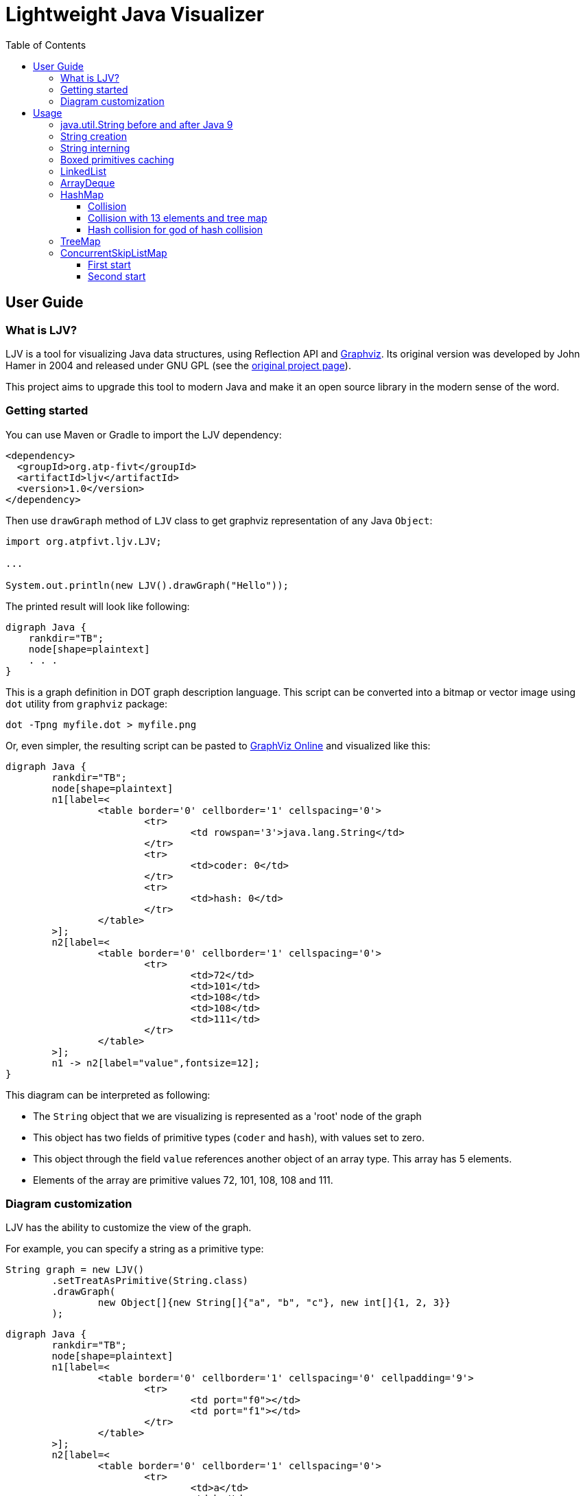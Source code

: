 = Lightweight Java Visualizer
:imagesdir: images
:source-highlighter: highlightjs
:toc: left
:toclevels: 3

== User Guide

=== What is LJV?

LJV is a tool for visualizing Java data structures, using Reflection API and http://graphviz.gitlab.io/[Graphviz]. Its original version was developed by John Hamer in 2004 and released under GNU GPL (see the https://www.cs.auckland.ac.nz/~j-hamer/LJV.html[original project page]).

This project aims to upgrade this tool to modern Java and make it an open source library in the modern sense of the word.

=== Getting started

You can use Maven or Gradle to import the LJV dependency:

[source,xml]
----
<dependency>
  <groupId>org.atp-fivt</groupId>
  <artifactId>ljv</artifactId>
  <version>1.0</version>
</dependency>
----

Then use `drawGraph` method of `LJV` class to get graphviz representation of any Java `Object`:
[source, java]
----
import org.atpfivt.ljv.LJV;

...

System.out.println(new LJV().drawGraph("Hello"));
----

The printed result will look like following:

[source, dot]
----
digraph Java {
    rankdir="TB";
    node[shape=plaintext]
    . . .
}
----

This is a graph definition in DOT graph description language. This script can be converted into a bitmap  or vector image using `dot` utility from `graphviz` package:

[source,bash]
----
dot -Tpng myfile.dot > myfile.png
----

Or, even simpler, the resulting script can be pasted to link:https://dreampuf.github.io/GraphvizOnline/[GraphViz Online] and visualized like this:

[graphviz]
----
digraph Java {
	rankdir="TB";
	node[shape=plaintext]
	n1[label=<
		<table border='0' cellborder='1' cellspacing='0'>
			<tr>
				<td rowspan='3'>java.lang.String</td>
			</tr>
			<tr>
				<td>coder: 0</td>
			</tr>
			<tr>
				<td>hash: 0</td>
			</tr>
		</table>
	>];
	n2[label=<
		<table border='0' cellborder='1' cellspacing='0'>
			<tr>
				<td>72</td>
				<td>101</td>
				<td>108</td>
				<td>108</td>
				<td>111</td>
			</tr>
		</table>
	>];
	n1 -> n2[label="value",fontsize=12];
}
----

This diagram can be interpreted as following:

* The `String` object that we are visualizing is represented as a 'root' node of the graph 
* This object has two fields of primitive types (`coder` and `hash`), with values set to zero.
* This object through the field `value` references another object of an array type. This array has 5 elements.
* Elements of the array are primitive values 72, 101, 108, 108 and 111.

=== Diagram customization

LJV has the ability to customize the view of the graph.

For example, you can specify a string as a primitive type:
[source,java]
----
String graph = new LJV()
        .setTreatAsPrimitive(String.class)
        .drawGraph(
                new Object[]{new String[]{"a", "b", "c"}, new int[]{1, 2, 3}}
        );
----

[graphviz]
----
digraph Java {
	rankdir="TB";
	node[shape=plaintext]
	n1[label=<
		<table border='0' cellborder='1' cellspacing='0' cellpadding='9'>
			<tr>
				<td port="f0"></td>
				<td port="f1"></td>
			</tr>
		</table>
	>];
	n2[label=<
		<table border='0' cellborder='1' cellspacing='0'>
			<tr>
				<td>a</td>
				<td>b</td>
				<td>c</td>
			</tr>
		</table>
	>];
	n1:f0 -> n2[label="0",fontsize=12];
	n3[label=<
		<table border='0' cellborder='1' cellspacing='0'>
			<tr>
				<td>1</td>
				<td>2</td>
				<td>3</td>
			</tr>
		</table>
	>];
	n1:f1 -> n3[label="1",fontsize=12];
}

----

You can also change the drawing direction:
[source, java]
----
ArrayList<Object> a = new ArrayList<>();
        a.add(new Person("Albert", true, 35));
        a.add(new Person("Betty", false, 20));
        a.add(new java.awt.Point(100, -100));

String graph = new LJV()
        .setTreatAsPrimitive(String.class)
        .setDirection(Direction.LR)
        .drawGraph(a);
----

`Direction` is `enum` with 4 values:

** `TB` - by default, draws from top to bottom
** `BT` - draws from bottom to top
** `LR` - draws from left to right
** `RL` - draws from right to left

[graphviz]
----
digraph Java {
	rankdir="LR";
	node[shape=plaintext]
	n1[label=<
		<table border='0' cellborder='1' cellspacing='0'>
			<tr>
				<td rowspan='2'>java.util.ArrayList</td>
			</tr>
			<tr>
				<td>size: 3</td>
			</tr>
		</table>
	>];
	n2[label=<
		<table border='0' cellborder='1' cellspacing='0' cellpadding='9'>
			<tr>
				<td port="f0"></td>
				<td port="f1"></td>
				<td port="f2"></td>
				<td port="f3"></td>
				<td port="f4"></td>
				<td port="f5"></td>
				<td port="f6"></td>
				<td port="f7"></td>
				<td port="f8"></td>
				<td port="f9"></td>
			</tr>
		</table>
	>];
	n3[label=<
		<table border='0' cellborder='1' cellspacing='0'>
			<tr>
				<td rowspan='4'>Person</td>
			</tr>
			<tr>
				<td>name: Albert</td>
			</tr>
			<tr>
				<td>gender: MALE</td>
			</tr>
			<tr>
				<td>age: 35</td>
			</tr>
		</table>
	>];
	n2:f0 -> n3[label="0",fontsize=12];
	n4[label=<
		<table border='0' cellborder='1' cellspacing='0'>
			<tr>
				<td rowspan='4'>Person</td>
			</tr>
			<tr>
				<td>name: Betty</td>
			</tr>
			<tr>
				<td>gender: FEMALE</td>
			</tr>
			<tr>
				<td>age: 20</td>
			</tr>
		</table>
	>];
	n2:f1 -> n4[label="1",fontsize=12];
	n5[label=<
		<table border='0' cellborder='1' cellspacing='0'>
			<tr>
				<td rowspan='3'>java.awt.Point</td>
			</tr>
			<tr>
				<td>x: 100</td>
			</tr>
			<tr>
				<td>y: -100</td>
			</tr>
		</table>
	>];
	n2:f2 -> n5[label="2",fontsize=12];
	n1 -> n2[label="elementData",fontsize=12];
}

----

It is also possible to paint the components of the graph in certain colors
[source, java]
----
Node n1 = new Node("A");
n1.level = 1;
AnotherNode n2 = new AnotherNode("B");
n2.level = 2;
AnotherNode n3 = new AnotherNode("C");
n3.level = 2;

n1.left = n2;
n1.right = n3;
n1.right.left = n1;
n1.right.right = n1;

String graph = new LJV()
    .addFieldAttribute("left", "color=red,fontcolor=red")
    .addFieldAttribute("right", "color=blue,fontcolor=blue")
    .addClassAttribute(Node.class, "color=pink,style=filled")
    .addIgnoreField("level")
    .addIgnoreField("ok")
    .setTreatAsPrimitive(String.class)
    .setShowFieldNamesInLabels(false)
    .drawGraph(n1);
----

[graphviz]
----
digraph Java {
	rankdir="TB";
	node[shape=plaintext]
	n1[label=<
		<table border='0' cellborder='1' cellspacing='0'>
			<tr>
				<td rowspan='2'>Node</td>
			</tr>
			<tr>
				<td>A</td>
			</tr>
		</table>
	>,color=pink,style=filled];
	n2[label=<
		<table border='0' cellborder='1' cellspacing='0'>
			<tr>
				<td rowspan='4'>AnotherNode</td>
			</tr>
			<tr>
				<td>B</td>
			</tr>
			<tr>
				<td>null</td>
			</tr>
			<tr>
				<td>null</td>
			</tr>
		</table>
	>];
	n1 -> n2[label="left",fontsize=12,color=red,fontcolor=red];
	n3[label=<
		<table border='0' cellborder='1' cellspacing='0'>
			<tr>
				<td rowspan='2'>AnotherNode</td>
			</tr>
			<tr>
				<td>C</td>
			</tr>
		</table>
	>];
	n3 -> n1[label="left",fontsize=12,color=red,fontcolor=red];
	n3 -> n1[label="right",fontsize=12,color=blue,fontcolor=blue];
	n1 -> n3[label="right",fontsize=12,color=blue,fontcolor=blue];
}

----

== Usage 

=== java.util.String before and after Java 9

The most widely used type of data in Java is, of course, `String`.
Starting from Java 9, the internal representation of `String` has changed: `char[]` was replaced by `byte[]`, and `coder` flag was introduced in order to switch between 8-bit and 16-bit character representation. This allowed  significant memory optimization for strings that contain only LATIN-1 charset characters: 


[cols="33a,33a,33a"]
|===
|

[source,java]
----
/*Java 8-: one 16-bit char per character*/
new LJV().drawGraph("Hello Привет");
----

[graphviz]
--
digraph Java {
    rankdir="TB";
    node[shape=plaintext]
    n1[label=<
        <table border='0' cellborder='1' cellspacing='0'>
            <tr>
                <td colspan='1'>java.lang.String</td>
            </tr>
            <tr>
                <td>hash: 0</td>
            </tr>
        </table>
    >];
    n2[label=<
        <table border='0' cellborder='1' cellspacing='0'>
            <tr>
                <td>H</td>
                <td>e</td>
                <td>l</td>
                <td>l</td>
                <td>o</td>
                <td> </td>
                <td>П</td>
                <td>р</td>
                <td>и</td>
                <td>в</td>
                <td>е</td>
                <td>т</td>
            </tr>
        </table>
    >];
    n1 -> n2[label="value",fontsize=12];
}
--
|

[source,java]
----
/*Java 9+: coder set to 0 and one byte per LATIN-1 character*/
new LJV().drawGraph("Hello");
----

[graphviz]
----
digraph Java {
	rankdir="TB";
	node[shape=plaintext]
	n1[label=<
		<table border='0' cellborder='1' cellspacing='0'>
			<tr>
				<td rowspan='3'>java.lang.String</td>
			</tr>
			<tr>
				<td>coder: 0</td>
			</tr>
			<tr>
				<td>hash: 0</td>
			</tr>
		</table>
	>];
	n2[label=<
		<table border='0' cellborder='1' cellspacing='0'>
			<tr>
				<td>72</td>
				<td>101</td>
				<td>108</td>
				<td>108</td>
				<td>111</td>
			</tr>
		</table>
	>];
	n1 -> n2[label="value",fontsize=12];
}
----




|

[source,java]
----
/*Java 9+: coder set to 1 
and 2 bytes per character 
if there are symbols outside 
LATIN-1 set*/
new LJV().drawGraph("Привет");
----

[graphviz]
--
digraph Java {
	rankdir="TB";
	node[shape=plaintext]
	n1[label=<
		<table border='0' cellborder='1' cellspacing='0'>
			<tr>
				<td colspan='2'>java.lang.String</td>
			</tr>
			<tr>
				<td>coder: 1</td>
				<td>hash: 0</td>
			</tr>
		</table>
	>];
	n2[label=<
		<table border='0' cellborder='1' cellspacing='0'>
			<tr>
				<td>31</td>
				<td>4</td>
				<td>64</td>
				<td>4</td>
				<td>56</td>
				<td>4</td>
				<td>50</td>
				<td>4</td>
				<td>53</td>
				<td>4</td>
				<td>66</td>
				<td>4</td>
			</tr>
		</table>
	>];
	n1 -> n2[label="value",fontsize=12];
}
--

|===

=== String creation

One rarely (or should I say 'never'?) needs to create `String` using `new` operator, however it's worth noticing that `String(String original)` constructor reuses the internal byte array of its argument. Concatenation (even with an empty string!) always produce a full new copy:

[source,java]
--
String x = "Hello";
new LJV().drawGraph(new String[]{
    x, new String(x),
    new String(x.toCharArray()),
    x + ""}));
--

[graphviz]
--
digraph Java {
	rankdir="TB";
	node[shape=plaintext]
	n1[label=<
		<table border='0' cellborder='1' cellspacing='0' cellpadding='9'>
			<tr>
				<td port="f0"></td>
				<td port="f1"></td>
				<td port="f2"></td>
				<td port="f3"></td>
			</tr>
		</table>
	>];
	n2[label=<
		<table border='0' cellborder='1' cellspacing='0'>
			<tr>
				<td rowspan='3'>java.lang.String</td>
			</tr>
			<tr>
				<td>coder: 0</td>
			</tr>
			<tr>
				<td>hash: 0</td>
			</tr>
		</table>
	>];
	n3[label=<
		<table border='0' cellborder='1' cellspacing='0'>
			<tr>
				<td>72</td>
				<td>101</td>
				<td>108</td>
				<td>108</td>
				<td>111</td>
			</tr>
		</table>
	>];
	n2 -> n3[label="value",fontsize=12];
	n1:f0 -> n2[label="0",fontsize=12];
	n4[label=<
		<table border='0' cellborder='1' cellspacing='0'>
			<tr>
				<td rowspan='3'>java.lang.String</td>
			</tr>
			<tr>
				<td>coder: 0</td>
			</tr>
			<tr>
				<td>hash: 0</td>
			</tr>
		</table>
	>];
	n4 -> n3[label="value",fontsize=12];
	n1:f1 -> n4[label="1",fontsize=12];
	n5[label=<
		<table border='0' cellborder='1' cellspacing='0'>
			<tr>
				<td rowspan='3'>java.lang.String</td>
			</tr>
			<tr>
				<td>coder: 0</td>
			</tr>
			<tr>
				<td>hash: 0</td>
			</tr>
		</table>
	>];
	n6[label=<
		<table border='0' cellborder='1' cellspacing='0'>
			<tr>
				<td>72</td>
				<td>101</td>
				<td>108</td>
				<td>108</td>
				<td>111</td>
			</tr>
		</table>
	>];
	n5 -> n6[label="value",fontsize=12];
	n1:f2 -> n5[label="2",fontsize=12];
	n7[label=<
		<table border='0' cellborder='1' cellspacing='0'>
			<tr>
				<td rowspan='3'>java.lang.String</td>
			</tr>
			<tr>
				<td>coder: 0</td>
			</tr>
			<tr>
				<td>hash: 0</td>
			</tr>
		</table>
	>];
	n8[label=<
		<table border='0' cellborder='1' cellspacing='0'>
			<tr>
				<td>72</td>
				<td>101</td>
				<td>108</td>
				<td>108</td>
				<td>111</td>
			</tr>
		</table>
	>];
	n7 -> n8[label="value",fontsize=12];
	n1:f3 -> n7[label="3",fontsize=12];
}

--

=== String interning

Calling `intern()` deduplicates all the `String` objects and reduce them to a single value kept in the `String` pool (compare with the previous example): 

[source,java]
----
String x = "Hello";
new LJV().drawGraph(new String[]{
  x, new String(x).intern(),
  new String(x.toCharArray()).intern(),
  (x + "").intern()}));
----

[graphviz]
----
digraph Java {
	rankdir="TB";
	node[shape=plaintext]
	n1[label=<
		<table border='0' cellborder='1' cellspacing='0' cellpadding='9'>
			<tr>
				<td port="f0"></td>
				<td port="f1"></td>
				<td port="f2"></td>
				<td port="f3"></td>
			</tr>
		</table>
	>];
	n2[label=<
		<table border='0' cellborder='1' cellspacing='0'>
			<tr>
				<td rowspan='3'>java.lang.String</td>
			</tr>
			<tr>
				<td>coder: 0</td>
			</tr>
			<tr>
				<td>hash: 0</td>
			</tr>
		</table>
	>];
	n3[label=<
		<table border='0' cellborder='1' cellspacing='0'>
			<tr>
				<td>72</td>
				<td>101</td>
				<td>108</td>
				<td>108</td>
				<td>111</td>
			</tr>
		</table>
	>];
	n2 -> n3[label="value",fontsize=12];
	n1:f0 -> n2[label="0",fontsize=12];
	n1:f1 -> n2[label="1",fontsize=12];
	n1:f2 -> n2[label="2",fontsize=12];
	n1:f3 -> n2[label="3",fontsize=12];
}
----

=== Boxed primitives caching

Usually we create boxed primitives via autoboxing. In rare cases when we do need to create e. g. `Integer` object explicitly, the correct way to do this is with `Integer.valueOf` method. This method deduplicates values in the range from -128 to 127 or `-XX:AutoBoxCacheMax` value.

Values outside this range will not be deduplicated even when autoboxing is used.

`Integer` created with constructor will never be deduplicated, and this constructor is deprecated since Java 9.

[source,java]
----
new LJV().drawGraph(new Integer[]{
    42, Integer.valueOf(42),
    new Integer(42),
    -4242, -4242
}));
----

[graphviz]
----
digraph Java {
	rankdir="TB";
	node[shape=plaintext]
	n1[label=<
		<table border='0' cellborder='1' cellspacing='0' cellpadding='9'>
			<tr>
				<td port="f0"></td>
				<td port="f1"></td>
				<td port="f2"></td>
				<td port="f3"></td>
				<td port="f4"></td>
			</tr>
		</table>
	>];
	n2[label=<
		<table border='0' cellborder='1' cellspacing='0'>
			<tr>
				<td rowspan='2'>java.lang.Integer</td>
			</tr>
			<tr>
				<td>value: 42</td>
			</tr>
		</table>
	>];
	n1:f0 -> n2[label="0",fontsize=12];
	n1:f1 -> n2[label="1",fontsize=12];
	n3[label=<
		<table border='0' cellborder='1' cellspacing='0'>
			<tr>
				<td rowspan='2'>java.lang.Integer</td>
			</tr>
			<tr>
				<td>value: 42</td>
			</tr>
		</table>
	>];
	n1:f2 -> n3[label="2",fontsize=12];
	n4[label=<
		<table border='0' cellborder='1' cellspacing='0'>
			<tr>
				<td rowspan='2'>java.lang.Integer</td>
			</tr>
			<tr>
				<td>value: -4242</td>
			</tr>
		</table>
	>];
	n1:f3 -> n4[label="3",fontsize=12];
	n5[label=<
		<table border='0' cellborder='1' cellspacing='0'>
			<tr>
				<td rowspan='2'>java.lang.Integer</td>
			</tr>
			<tr>
				<td>value: -4242</td>
			</tr>
		</table>
	>];
	n1:f4 -> n5[label="4",fontsize=12];
}
----

=== LinkedList

Linked list is a data structure with theoretical O(1) efficiency for adding/removing its random node that can acts both as `List` and `Deque`. In Java practice, however, `LinkedList` is superceded by `ArrayList` and `ArrayDeque` in all the cases, and it's https://twitter.com/joshbloch/status/583813919019573248[questionable] whether this class is needed in standard library at all.

[source, java]
----
List<Integer> list = new LinkedList<>(); 
list.add(1); list.add(42); list.add(21);

new LJV()
  .setTreatAsPrimitive(Integer.class)
  .setDirection(Direction.LR)
  .drawGraph(list));
----

[graphviz]
----
digraph Java {
	rankdir="LR";
	node[shape=plaintext]
	n1[label=<
		<table border='0' cellborder='1' cellspacing='0'>
			<tr>
				<td rowspan='2'>java.util.LinkedList</td>
			</tr>
			<tr>
				<td>size: 3</td>
			</tr>
		</table>
	>];
	n2[label=<
		<table border='0' cellborder='1' cellspacing='0'>
			<tr>
				<td rowspan='3'>java.util.LinkedList$Node</td>
			</tr>
			<tr>
				<td>item: 1</td>
			</tr>
			<tr>
				<td>prev: null</td>
			</tr>
		</table>
	>];
	n3[label=<
		<table border='0' cellborder='1' cellspacing='0'>
			<tr>
				<td rowspan='2'>java.util.LinkedList$Node</td>
			</tr>
			<tr>
				<td>item: 42</td>
			</tr>
		</table>
	>];
	n4[label=<
		<table border='0' cellborder='1' cellspacing='0'>
			<tr>
				<td rowspan='3'>java.util.LinkedList$Node</td>
			</tr>
			<tr>
				<td>item: 21</td>
			</tr>
			<tr>
				<td>next: null</td>
			</tr>
		</table>
	>];
	n4 -> n3[label="prev",fontsize=12];
	n3 -> n4[label="next",fontsize=12];
	n3 -> n2[label="prev",fontsize=12];
	n2 -> n3[label="next",fontsize=12];
	n1 -> n2[label="first",fontsize=12];
	n1 -> n4[label="last",fontsize=12];
}
----


=== ArrayDeque

This structure uses 'looped' buffer in order to implement queue  capabilities. If maximum number of elements in the queue does not grow over time, this data structure works very fast and memory efficient, with constant time for every operation.

[source,java]
----
ArrayDeque<Integer> arrayDeque = new ArrayDeque<>();

String graph = new LJV().drawGraph(arrayDeque);
----

[graphviz]
----
digraph Java {
	rankdir="TB";
	node[shape=plaintext]
	n1[label=<
		<table border='0' cellborder='1' cellspacing='0'>
			<tr>
				<td rowspan='3'>java.util.ArrayDeque</td>
			</tr>
			<tr>
				<td>head: 0</td>
			</tr>
			<tr>
				<td>tail: 2</td>
			</tr>
		</table>
	>];
	n2[label=<
		<table border='0' cellborder='1' cellspacing='0'>
			<tr>
				<td>null</td>
				<td>null</td>
				<td>null</td>
				<td>null</td>
				<td>null</td>
				<td>null</td>
				<td>null</td>
				<td>null</td>
				<td>null</td>
				<td>null</td>
				<td>null</td>
				<td>null</td>
				<td>null</td>
				<td>null</td>
				<td>null</td>
				<td>null</td>
			</tr>
		</table>
	>];
	n1 -> n2[label="elements",fontsize=12];
}

----

[source,java]
----
ArrayDeque<Integer> arrayDeque = new ArrayDeque<>();
arrayDeque.addLast(1);
arrayDeque.addLast(2);

String graph = new LJV()
        .setTreatAsPrimitive(Integer.class)
        .drawGraph(arrayDeque);
----

[graphviz]
----
digraph Java {
	rankdir="TB";
	node[shape=plaintext]
	n1[label=<
		<table border='0' cellborder='1' cellspacing='0'>
			<tr>
				<td rowspan='3'>java.util.ArrayDeque</td>
			</tr>
			<tr>
				<td>head: 0</td>
			</tr>
			<tr>
				<td>tail: 2</td>
			</tr>
		</table>
	>];
	n2[label=<
		<table border='0' cellborder='1' cellspacing='0'>
			<tr>
				<td>1</td>
				<td>2</td>
				<td>null</td>
				<td>null</td>
				<td>null</td>
				<td>null</td>
				<td>null</td>
				<td>null</td>
				<td>null</td>
				<td>null</td>
				<td>null</td>
				<td>null</td>
				<td>null</td>
				<td>null</td>
				<td>null</td>
				<td>null</td>
			</tr>
		</table>
	>];
	n1 -> n2[label="elements",fontsize=12];
}

----

[source,java]
----
ArrayDeque<Integer> arrayDeque = new ArrayDeque<>();
for (int i = 0; i < 20; i++) {
    arrayDeque.addLast(i);
}

String graph = new LJV()
        .setTreatAsPrimitive(Integer.class)
        .drawGraph(arrayDeque);
----

[graphviz]
----
digraph Java {
	rankdir="TB";
	node[shape=plaintext]
	n1[label=<
		<table border='0' cellborder='1' cellspacing='0'>
			<tr>
				<td rowspan='3'>java.util.ArrayDeque</td>
			</tr>
			<tr>
				<td>head: 18</td>
			</tr>
			<tr>
				<td>tail: 4</td>
			</tr>
		</table>
	>];
	n2[label=<
		<table border='0' cellborder='1' cellspacing='0'>
			<tr>
				<td>16</td>
				<td>17</td>
				<td>18</td>
				<td>19</td>
				<td>null</td>
				<td>null</td>
				<td>null</td>
				<td>null</td>
				<td>null</td>
				<td>null</td>
				<td>null</td>
				<td>null</td>
				<td>null</td>
				<td>null</td>
				<td>null</td>
				<td>null</td>
				<td>null</td>
				<td>null</td>
				<td>0</td>
				<td>1</td>
				<td>2</td>
				<td>3</td>
				<td>4</td>
				<td>5</td>
				<td>6</td>
				<td>7</td>
				<td>8</td>
				<td>9</td>
				<td>10</td>
				<td>11</td>
				<td>12</td>
				<td>13</td>
				<td>14</td>
				<td>15</td>
			</tr>
		</table>
	>];
	n1 -> n2[label="elements",fontsize=12];
}

----

[source,java]
----
ArrayDeque<Integer> arrayDeque = new ArrayDeque<>();
for (int i = 0; i < 20; i++) {
    arrayDeque.addLast(i);
}
for (int i = 0; i < 18; i++) {
    arrayDeque.removeFirst();
}

String graph = new LJV()
        .setTreatAsPrimitive(Integer.class)
        .drawGraph(arrayDeque);
----

[graphviz]
----
digraph Java {
	rankdir="TB";
	node[shape=plaintext]
	n1[label=<
		<table border='0' cellborder='1' cellspacing='0'>
			<tr>
				<td rowspan='3'>java.util.ArrayDeque</td>
			</tr>
			<tr>
				<td>head: 2</td>
			</tr>
			<tr>
				<td>tail: 4</td>
			</tr>
		</table>
	>];
	n2[label=<
		<table border='0' cellborder='1' cellspacing='0'>
			<tr>
				<td>null</td>
				<td>null</td>
				<td>18</td>
				<td>19</td>
				<td>null</td>
				<td>null</td>
				<td>null</td>
				<td>null</td>
				<td>null</td>
				<td>null</td>
				<td>null</td>
				<td>null</td>
				<td>null</td>
				<td>null</td>
				<td>null</td>
				<td>null</td>
				<td>null</td>
				<td>null</td>
				<td>null</td>
				<td>null</td>
				<td>null</td>
				<td>null</td>
				<td>null</td>
				<td>null</td>
				<td>null</td>
				<td>null</td>
				<td>null</td>
				<td>null</td>
				<td>null</td>
				<td>null</td>
				<td>null</td>
				<td>null</td>
				<td>null</td>
				<td>null</td>
			</tr>
		</table>
	>];
	n1 -> n2[label="elements",fontsize=12];
}

----


=== HashMap

`HashMap` is a widely used data structure in Java. There are a number of ways to implement hash collisions resolution in a hash map, developers of Java platform chose using linked lists:

[source,java]
----
HashMap<String, Integer> map = new HashMap<>();
map.put("one", 1);
map.put("two", 2);
map.put("three", 3);
map.put("four", 4);

String graph = new LJV()
        .setTreatAsPrimitive(Integer.class)
        .setTreatAsPrimitive(String.class)
        .drawGraph(map);
----

[graphviz]
----
digraph Java {
	rankdir="TB";
	node[shape=plaintext]
	n1[label=<
		<table border='0' cellborder='1' cellspacing='0'>
			<tr>
				<td rowspan='6'>java.util.HashMap</td>
			</tr>
			<tr>
				<td>entrySet: null</td>
			</tr>
			<tr>
				<td>size: 4</td>
			</tr>
			<tr>
				<td>modCount: 4</td>
			</tr>
			<tr>
				<td>threshold: 12</td>
			</tr>
			<tr>
				<td>loadFactor: 0.75</td>
			</tr>
		</table>
	>];
	n2[label=<
		<table border='0' cellborder='1' cellspacing='0' cellpadding='9'>
			<tr>
				<td port="f0"></td>
				<td port="f1"></td>
				<td port="f2"></td>
				<td port="f3"></td>
				<td port="f4"></td>
				<td port="f5"></td>
				<td port="f6"></td>
				<td port="f7"></td>
				<td port="f8"></td>
				<td port="f9"></td>
				<td port="f10"></td>
				<td port="f11"></td>
				<td port="f12"></td>
				<td port="f13"></td>
				<td port="f14"></td>
				<td port="f15"></td>
			</tr>
		</table>
	>];
	n3[label=<
		<table border='0' cellborder='1' cellspacing='0'>
			<tr>
				<td rowspan='5'>java.util.HashMap$Node</td>
			</tr>
			<tr>
				<td>hash: 3149078</td>
			</tr>
			<tr>
				<td>key: four</td>
			</tr>
			<tr>
				<td>value: 4</td>
			</tr>
			<tr>
				<td>next: null</td>
			</tr>
		</table>
	>];
	n2:f6 -> n3[label="6",fontsize=12];
	n4[label=<
		<table border='0' cellborder='1' cellspacing='0'>
			<tr>
				<td rowspan='5'>java.util.HashMap$Node</td>
			</tr>
			<tr>
				<td>hash: 110183</td>
			</tr>
			<tr>
				<td>key: one</td>
			</tr>
			<tr>
				<td>value: 1</td>
			</tr>
			<tr>
				<td>next: null</td>
			</tr>
		</table>
	>];
	n2:f7 -> n4[label="7",fontsize=12];
	n5[label=<
		<table border='0' cellborder='1' cellspacing='0'>
			<tr>
				<td rowspan='4'>java.util.HashMap$Node</td>
			</tr>
			<tr>
				<td>hash: 115277</td>
			</tr>
			<tr>
				<td>key: two</td>
			</tr>
			<tr>
				<td>value: 2</td>
			</tr>
		</table>
	>];
	n6[label=<
		<table border='0' cellborder='1' cellspacing='0'>
			<tr>
				<td rowspan='5'>java.util.HashMap$Node</td>
			</tr>
			<tr>
				<td>hash: 110338829</td>
			</tr>
			<tr>
				<td>key: three</td>
			</tr>
			<tr>
				<td>value: 3</td>
			</tr>
			<tr>
				<td>next: null</td>
			</tr>
		</table>
	>];
	n5 -> n6[label="next",fontsize=12];
	n2:f13 -> n5[label="13",fontsize=12];
	n1 -> n2[label="table",fontsize=12];
}
----

==== Collision

While the number of collisions on a  `HashMap` bucket is small, the linked list is growing:

[source,java]
----
List<String> collisionString = new HashCodeCollision().genCollisionString(3);
HashMap<String, Integer> map = new HashMap<>();

for (int i = 0; i < collisionString.size(); i++) {
    map.put(collisionString.get(i), i);
}

String graph = new LJV()
        .setTreatAsPrimitive(Integer.class)
        .setTreatAsPrimitive(String.class)
        .drawGraph(map);
----

[graphviz]
----
digraph Java {
	rankdir="TB";
	node[shape=plaintext]
	n1[label=<
		<table border='0' cellborder='1' cellspacing='0'>
			<tr>
				<td rowspan='6'>java.util.HashMap</td>
			</tr>
			<tr>
				<td>entrySet: null</td>
			</tr>
			<tr>
				<td>size: 3</td>
			</tr>
			<tr>
				<td>modCount: 3</td>
			</tr>
			<tr>
				<td>threshold: 12</td>
			</tr>
			<tr>
				<td>loadFactor: 0.75</td>
			</tr>
		</table>
	>];
	n2[label=<
		<table border='0' cellborder='1' cellspacing='0' cellpadding='9'>
			<tr>
				<td port="f0"></td>
				<td port="f1"></td>
				<td port="f2"></td>
				<td port="f3"></td>
				<td port="f4"></td>
				<td port="f5"></td>
				<td port="f6"></td>
				<td port="f7"></td>
				<td port="f8"></td>
				<td port="f9"></td>
				<td port="f10"></td>
				<td port="f11"></td>
				<td port="f12"></td>
				<td port="f13"></td>
				<td port="f14"></td>
				<td port="f15"></td>
			</tr>
		</table>
	>];
	n3[label=<
		<table border='0' cellborder='1' cellspacing='0'>
			<tr>
				<td rowspan='4'>java.util.HashMap$Node</td>
			</tr>
			<tr>
				<td>hash: 96320</td>
			</tr>
			<tr>
				<td>key: aaa</td>
			</tr>
			<tr>
				<td>value: 0</td>
			</tr>
		</table>
	>];
	n4[label=<
		<table border='0' cellborder='1' cellspacing='0'>
			<tr>
				<td rowspan='4'>java.util.HashMap$Node</td>
			</tr>
			<tr>
				<td>hash: 96320</td>
			</tr>
			<tr>
				<td>key: abB</td>
			</tr>
			<tr>
				<td>value: 1</td>
			</tr>
		</table>
	>];
	n5[label=<
		<table border='0' cellborder='1' cellspacing='0'>
			<tr>
				<td rowspan='5'>java.util.HashMap$Node</td>
			</tr>
			<tr>
				<td>hash: 96320</td>
			</tr>
			<tr>
				<td>key: bBa</td>
			</tr>
			<tr>
				<td>value: 2</td>
			</tr>
			<tr>
				<td>next: null</td>
			</tr>
		</table>
	>];
	n4 -> n5[label="next",fontsize=12];
	n3 -> n4[label="next",fontsize=12];
	n2:f0 -> n3[label="0",fontsize=12];
	n1 -> n2[label="table",fontsize=12];
}

----

==== Collision with 13 elements and tree map

However, if a single bucket becomes overloaded with collisions, and keys implement `Comparable` interface, the linked list turns to a tree.

This reduces the search time in a bucket from O(N) to O(log(N)) and mitigates a certain kind of DDoS attacks: 

[source, java]
----
List<String> collisionString = new HashCodeCollision().genCollisionString(6);
HashMap<String, Integer> map = new HashMap<>();

for (int i = 0; i < collisionString.size(); i++) {
    map.put(collisionString.get(i), i);
}

String graph = new LJV()
        .setTreatAsPrimitive(String.class)
        .setTreatAsPrimitive(Integer.class)
        .drawGraph(map);
----

[graphviz]
----
digraph Java {
	rankdir="TB";
	node[shape=plaintext]
	n1[label=<
		<table border='0' cellborder='1' cellspacing='0'>
			<tr>
				<td rowspan='6'>java.util.HashMap</td>
			</tr>
			<tr>
				<td>entrySet: null</td>
			</tr>
			<tr>
				<td>size: 13</td>
			</tr>
			<tr>
				<td>modCount: 13</td>
			</tr>
			<tr>
				<td>threshold: 48</td>
			</tr>
			<tr>
				<td>loadFactor: 0.75</td>
			</tr>
		</table>
	>];
	n2[label=<
		<table border='0' cellborder='1' cellspacing='0' cellpadding='9'>
			<tr>
				<td port="f0"></td>
				<td port="f1"></td>
				<td port="f2"></td>
				<td port="f3"></td>
				<td port="f4"></td>
				<td port="f5"></td>
				<td port="f6"></td>
				<td port="f7"></td>
				<td port="f8"></td>
				<td port="f9"></td>
				<td port="f10"></td>
				<td port="f11"></td>
				<td port="f12"></td>
				<td port="f13"></td>
				<td port="f14"></td>
				<td port="f15"></td>
				<td port="f16"></td>
				<td port="f17"></td>
				<td port="f18"></td>
				<td port="f19"></td>
				<td port="f20"></td>
				<td port="f21"></td>
				<td port="f22"></td>
				<td port="f23"></td>
				<td port="f24"></td>
				<td port="f25"></td>
				<td port="f26"></td>
				<td port="f27"></td>
				<td port="f28"></td>
				<td port="f29"></td>
				<td port="f30"></td>
				<td port="f31"></td>
				<td port="f32"></td>
				<td port="f33"></td>
				<td port="f34"></td>
				<td port="f35"></td>
				<td port="f36"></td>
				<td port="f37"></td>
				<td port="f38"></td>
				<td port="f39"></td>
				<td port="f40"></td>
				<td port="f41"></td>
				<td port="f42"></td>
				<td port="f43"></td>
				<td port="f44"></td>
				<td port="f45"></td>
				<td port="f46"></td>
				<td port="f47"></td>
				<td port="f48"></td>
				<td port="f49"></td>
				<td port="f50"></td>
				<td port="f51"></td>
				<td port="f52"></td>
				<td port="f53"></td>
				<td port="f54"></td>
				<td port="f55"></td>
				<td port="f56"></td>
				<td port="f57"></td>
				<td port="f58"></td>
				<td port="f59"></td>
				<td port="f60"></td>
				<td port="f61"></td>
				<td port="f62"></td>
				<td port="f63"></td>
			</tr>
		</table>
	>];
	n3[label=<
		<table border='0' cellborder='1' cellspacing='0'>
			<tr>
				<td rowspan='4'>java.util.HashMap$TreeNode</td>
			</tr>
			<tr>
				<td>parent: null</td>
			</tr>
			<tr>
				<td>prev: null</td>
			</tr>
			<tr>
				<td>red: false</td>
			</tr>
		</table>
	>];
	n4[label=<
		<table border='0' cellborder='1' cellspacing='0'>
			<tr>
				<td rowspan='2'>java.util.HashMap$TreeNode</td>
			</tr>
			<tr>
				<td>red: false</td>
			</tr>
		</table>
	>];
	n4 -> n3[label="parent",fontsize=12];
	n5[label=<
		<table border='0' cellborder='1' cellspacing='0'>
			<tr>
				<td rowspan='4'>java.util.HashMap$TreeNode</td>
			</tr>
			<tr>
				<td>left: null</td>
			</tr>
			<tr>
				<td>right: null</td>
			</tr>
			<tr>
				<td>red: false</td>
			</tr>
		</table>
	>];
	n5 -> n4[label="parent",fontsize=12];
	n5 -> n3[label="prev",fontsize=12];
	n4 -> n5[label="left",fontsize=12];
	n6[label=<
		<table border='0' cellborder='1' cellspacing='0'>
			<tr>
				<td rowspan='4'>java.util.HashMap$TreeNode</td>
			</tr>
			<tr>
				<td>left: null</td>
			</tr>
			<tr>
				<td>right: null</td>
			</tr>
			<tr>
				<td>red: false</td>
			</tr>
		</table>
	>];
	n6 -> n4[label="parent",fontsize=12];
	n6 -> n4[label="prev",fontsize=12];
	n4 -> n6[label="right",fontsize=12];
	n4 -> n5[label="prev",fontsize=12];
	n3 -> n4[label="left",fontsize=12];
	n7[label=<
		<table border='0' cellborder='1' cellspacing='0'>
			<tr>
				<td rowspan='2'>java.util.HashMap$TreeNode</td>
			</tr>
			<tr>
				<td>red: false</td>
			</tr>
		</table>
	>];
	n7 -> n3[label="parent",fontsize=12];
	n8[label=<
		<table border='0' cellborder='1' cellspacing='0'>
			<tr>
				<td rowspan='2'>java.util.HashMap$TreeNode</td>
			</tr>
			<tr>
				<td>red: true</td>
			</tr>
		</table>
	>];
	n8 -> n7[label="parent",fontsize=12];
	n9[label=<
		<table border='0' cellborder='1' cellspacing='0'>
			<tr>
				<td rowspan='4'>java.util.HashMap$TreeNode</td>
			</tr>
			<tr>
				<td>left: null</td>
			</tr>
			<tr>
				<td>right: null</td>
			</tr>
			<tr>
				<td>red: false</td>
			</tr>
		</table>
	>];
	n9 -> n8[label="parent",fontsize=12];
	n9 -> n6[label="prev",fontsize=12];
	n8 -> n9[label="left",fontsize=12];
	n10[label=<
		<table border='0' cellborder='1' cellspacing='0'>
			<tr>
				<td rowspan='4'>java.util.HashMap$TreeNode</td>
			</tr>
			<tr>
				<td>left: null</td>
			</tr>
			<tr>
				<td>right: null</td>
			</tr>
			<tr>
				<td>red: false</td>
			</tr>
		</table>
	>];
	n10 -> n8[label="parent",fontsize=12];
	n10 -> n8[label="prev",fontsize=12];
	n8 -> n10[label="right",fontsize=12];
	n8 -> n9[label="prev",fontsize=12];
	n7 -> n8[label="left",fontsize=12];
	n11[label=<
		<table border='0' cellborder='1' cellspacing='0'>
			<tr>
				<td rowspan='2'>java.util.HashMap$TreeNode</td>
			</tr>
			<tr>
				<td>red: true</td>
			</tr>
		</table>
	>];
	n11 -> n7[label="parent",fontsize=12];
	n12[label=<
		<table border='0' cellborder='1' cellspacing='0'>
			<tr>
				<td rowspan='4'>java.util.HashMap$TreeNode</td>
			</tr>
			<tr>
				<td>left: null</td>
			</tr>
			<tr>
				<td>right: null</td>
			</tr>
			<tr>
				<td>red: false</td>
			</tr>
		</table>
	>];
	n12 -> n11[label="parent",fontsize=12];
	n12 -> n7[label="prev",fontsize=12];
	n11 -> n12[label="left",fontsize=12];
	n13[label=<
		<table border='0' cellborder='1' cellspacing='0'>
			<tr>
				<td rowspan='2'>java.util.HashMap$TreeNode</td>
			</tr>
			<tr>
				<td>red: false</td>
			</tr>
		</table>
	>];
	n13 -> n11[label="parent",fontsize=12];
	n14[label=<
		<table border='0' cellborder='1' cellspacing='0'>
			<tr>
				<td rowspan='4'>java.util.HashMap$TreeNode</td>
			</tr>
			<tr>
				<td>left: null</td>
			</tr>
			<tr>
				<td>right: null</td>
			</tr>
			<tr>
				<td>red: true</td>
			</tr>
		</table>
	>];
	n14 -> n13[label="parent",fontsize=12];
	n14 -> n11[label="prev",fontsize=12];
	n13 -> n14[label="left",fontsize=12];
	n15[label=<
		<table border='0' cellborder='1' cellspacing='0'>
			<tr>
				<td rowspan='4'>java.util.HashMap$TreeNode</td>
			</tr>
			<tr>
				<td>left: null</td>
			</tr>
			<tr>
				<td>right: null</td>
			</tr>
			<tr>
				<td>red: true</td>
			</tr>
		</table>
	>];
	n15 -> n13[label="parent",fontsize=12];
	n15 -> n13[label="prev",fontsize=12];
	n13 -> n15[label="right",fontsize=12];
	n13 -> n14[label="prev",fontsize=12];
	n11 -> n13[label="right",fontsize=12];
	n11 -> n12[label="prev",fontsize=12];
	n7 -> n11[label="right",fontsize=12];
	n7 -> n10[label="prev",fontsize=12];
	n3 -> n7[label="right",fontsize=12];
	n2:f27 -> n3[label="27",fontsize=12];
	n1 -> n2[label="table",fontsize=12];
}

----

==== Hash collision for god of hash collision

[source, java]
----
List<String> collisionString = new HashCodeCollision().genCollisionString(8);
HashMap<String, Integer> map = new HashMap<>();

for (int i = 0; i < collisionString.size(); i++) {
    map.put(collisionString.get(i), i);
}

String graph = new LJV()
        .setTreatAsPrimitive(String.class)
        .setTreatAsPrimitive(Integer.class)
        .drawGraph(map);
----

[graphviz]
----
digraph Java {
	rankdir="TB";
	node[shape=plaintext]
	n1[label=<
		<table border='0' cellborder='1' cellspacing='0'>
			<tr>
				<td rowspan='6'>java.util.HashMap</td>
			</tr>
			<tr>
				<td>entrySet: null</td>
			</tr>
			<tr>
				<td>size: 34</td>
			</tr>
			<tr>
				<td>modCount: 34</td>
			</tr>
			<tr>
				<td>threshold: 48</td>
			</tr>
			<tr>
				<td>loadFactor: 0.75</td>
			</tr>
		</table>
	>];
	n2[label=<
		<table border='0' cellborder='1' cellspacing='0' cellpadding='9'>
			<tr>
				<td port="f0"></td>
				<td port="f1"></td>
				<td port="f2"></td>
				<td port="f3"></td>
				<td port="f4"></td>
				<td port="f5"></td>
				<td port="f6"></td>
				<td port="f7"></td>
				<td port="f8"></td>
				<td port="f9"></td>
				<td port="f10"></td>
				<td port="f11"></td>
				<td port="f12"></td>
				<td port="f13"></td>
				<td port="f14"></td>
				<td port="f15"></td>
				<td port="f16"></td>
				<td port="f17"></td>
				<td port="f18"></td>
				<td port="f19"></td>
				<td port="f20"></td>
				<td port="f21"></td>
				<td port="f22"></td>
				<td port="f23"></td>
				<td port="f24"></td>
				<td port="f25"></td>
				<td port="f26"></td>
				<td port="f27"></td>
				<td port="f28"></td>
				<td port="f29"></td>
				<td port="f30"></td>
				<td port="f31"></td>
				<td port="f32"></td>
				<td port="f33"></td>
				<td port="f34"></td>
				<td port="f35"></td>
				<td port="f36"></td>
				<td port="f37"></td>
				<td port="f38"></td>
				<td port="f39"></td>
				<td port="f40"></td>
				<td port="f41"></td>
				<td port="f42"></td>
				<td port="f43"></td>
				<td port="f44"></td>
				<td port="f45"></td>
				<td port="f46"></td>
				<td port="f47"></td>
				<td port="f48"></td>
				<td port="f49"></td>
				<td port="f50"></td>
				<td port="f51"></td>
				<td port="f52"></td>
				<td port="f53"></td>
				<td port="f54"></td>
				<td port="f55"></td>
				<td port="f56"></td>
				<td port="f57"></td>
				<td port="f58"></td>
				<td port="f59"></td>
				<td port="f60"></td>
				<td port="f61"></td>
				<td port="f62"></td>
				<td port="f63"></td>
			</tr>
		</table>
	>];
	n3[label=<
		<table border='0' cellborder='1' cellspacing='0'>
			<tr>
				<td rowspan='4'>java.util.HashMap$TreeNode</td>
			</tr>
			<tr>
				<td>parent: null</td>
			</tr>
			<tr>
				<td>prev: null</td>
			</tr>
			<tr>
				<td>red: false</td>
			</tr>
		</table>
	>];
	n4[label=<
		<table border='0' cellborder='1' cellspacing='0'>
			<tr>
				<td rowspan='2'>java.util.HashMap$TreeNode</td>
			</tr>
			<tr>
				<td>red: false</td>
			</tr>
		</table>
	>];
	n4 -> n3[label="parent",fontsize=12];
	n5[label=<
		<table border='0' cellborder='1' cellspacing='0'>
			<tr>
				<td rowspan='2'>java.util.HashMap$TreeNode</td>
			</tr>
			<tr>
				<td>red: false</td>
			</tr>
		</table>
	>];
	n5 -> n4[label="parent",fontsize=12];
	n6[label=<
		<table border='0' cellborder='1' cellspacing='0'>
			<tr>
				<td rowspan='4'>java.util.HashMap$TreeNode</td>
			</tr>
			<tr>
				<td>left: null</td>
			</tr>
			<tr>
				<td>right: null</td>
			</tr>
			<tr>
				<td>red: false</td>
			</tr>
		</table>
	>];
	n6 -> n5[label="parent",fontsize=12];
	n6 -> n4[label="prev",fontsize=12];
	n5 -> n6[label="left",fontsize=12];
	n7[label=<
		<table border='0' cellborder='1' cellspacing='0'>
			<tr>
				<td rowspan='4'>java.util.HashMap$TreeNode</td>
			</tr>
			<tr>
				<td>left: null</td>
			</tr>
			<tr>
				<td>right: null</td>
			</tr>
			<tr>
				<td>red: false</td>
			</tr>
		</table>
	>];
	n7 -> n5[label="parent",fontsize=12];
	n7 -> n5[label="prev",fontsize=12];
	n5 -> n7[label="right",fontsize=12];
	n5 -> n6[label="prev",fontsize=12];
	n4 -> n5[label="left",fontsize=12];
	n8[label=<
		<table border='0' cellborder='1' cellspacing='0'>
			<tr>
				<td rowspan='2'>java.util.HashMap$TreeNode</td>
			</tr>
			<tr>
				<td>red: false</td>
			</tr>
		</table>
	>];
	n8 -> n4[label="parent",fontsize=12];
	n9[label=<
		<table border='0' cellborder='1' cellspacing='0'>
			<tr>
				<td rowspan='4'>java.util.HashMap$TreeNode</td>
			</tr>
			<tr>
				<td>left: null</td>
			</tr>
			<tr>
				<td>right: null</td>
			</tr>
			<tr>
				<td>red: false</td>
			</tr>
		</table>
	>];
	n9 -> n8[label="parent",fontsize=12];
	n9 -> n7[label="prev",fontsize=12];
	n8 -> n9[label="left",fontsize=12];
	n10[label=<
		<table border='0' cellborder='1' cellspacing='0'>
			<tr>
				<td rowspan='4'>java.util.HashMap$TreeNode</td>
			</tr>
			<tr>
				<td>left: null</td>
			</tr>
			<tr>
				<td>right: null</td>
			</tr>
			<tr>
				<td>red: false</td>
			</tr>
		</table>
	>];
	n10 -> n8[label="parent",fontsize=12];
	n10 -> n8[label="prev",fontsize=12];
	n8 -> n10[label="right",fontsize=12];
	n8 -> n9[label="prev",fontsize=12];
	n4 -> n8[label="right",fontsize=12];
	n4 -> n3[label="prev",fontsize=12];
	n3 -> n4[label="left",fontsize=12];
	n11[label=<
		<table border='0' cellborder='1' cellspacing='0'>
			<tr>
				<td rowspan='2'>java.util.HashMap$TreeNode</td>
			</tr>
			<tr>
				<td>red: true</td>
			</tr>
		</table>
	>];
	n11 -> n3[label="parent",fontsize=12];
	n12[label=<
		<table border='0' cellborder='1' cellspacing='0'>
			<tr>
				<td rowspan='2'>java.util.HashMap$TreeNode</td>
			</tr>
			<tr>
				<td>red: false</td>
			</tr>
		</table>
	>];
	n12 -> n11[label="parent",fontsize=12];
	n13[label=<
		<table border='0' cellborder='1' cellspacing='0'>
			<tr>
				<td rowspan='2'>java.util.HashMap$TreeNode</td>
			</tr>
			<tr>
				<td>red: false</td>
			</tr>
		</table>
	>];
	n13 -> n12[label="parent",fontsize=12];
	n14[label=<
		<table border='0' cellborder='1' cellspacing='0'>
			<tr>
				<td rowspan='4'>java.util.HashMap$TreeNode</td>
			</tr>
			<tr>
				<td>left: null</td>
			</tr>
			<tr>
				<td>right: null</td>
			</tr>
			<tr>
				<td>red: false</td>
			</tr>
		</table>
	>];
	n14 -> n13[label="parent",fontsize=12];
	n14 -> n10[label="prev",fontsize=12];
	n13 -> n14[label="left",fontsize=12];
	n15[label=<
		<table border='0' cellborder='1' cellspacing='0'>
			<tr>
				<td rowspan='4'>java.util.HashMap$TreeNode</td>
			</tr>
			<tr>
				<td>left: null</td>
			</tr>
			<tr>
				<td>right: null</td>
			</tr>
			<tr>
				<td>red: false</td>
			</tr>
		</table>
	>];
	n15 -> n13[label="parent",fontsize=12];
	n15 -> n13[label="prev",fontsize=12];
	n13 -> n15[label="right",fontsize=12];
	n13 -> n14[label="prev",fontsize=12];
	n12 -> n13[label="left",fontsize=12];
	n16[label=<
		<table border='0' cellborder='1' cellspacing='0'>
			<tr>
				<td rowspan='2'>java.util.HashMap$TreeNode</td>
			</tr>
			<tr>
				<td>red: false</td>
			</tr>
		</table>
	>];
	n16 -> n12[label="parent",fontsize=12];
	n17[label=<
		<table border='0' cellborder='1' cellspacing='0'>
			<tr>
				<td rowspan='4'>java.util.HashMap$TreeNode</td>
			</tr>
			<tr>
				<td>left: null</td>
			</tr>
			<tr>
				<td>right: null</td>
			</tr>
			<tr>
				<td>red: false</td>
			</tr>
		</table>
	>];
	n17 -> n16[label="parent",fontsize=12];
	n17 -> n12[label="prev",fontsize=12];
	n16 -> n17[label="left",fontsize=12];
	n18[label=<
		<table border='0' cellborder='1' cellspacing='0'>
			<tr>
				<td rowspan='4'>java.util.HashMap$TreeNode</td>
			</tr>
			<tr>
				<td>left: null</td>
			</tr>
			<tr>
				<td>right: null</td>
			</tr>
			<tr>
				<td>red: false</td>
			</tr>
		</table>
	>];
	n18 -> n16[label="parent",fontsize=12];
	n18 -> n16[label="prev",fontsize=12];
	n16 -> n18[label="right",fontsize=12];
	n16 -> n17[label="prev",fontsize=12];
	n12 -> n16[label="right",fontsize=12];
	n12 -> n15[label="prev",fontsize=12];
	n11 -> n12[label="left",fontsize=12];
	n19[label=<
		<table border='0' cellborder='1' cellspacing='0'>
			<tr>
				<td rowspan='2'>java.util.HashMap$TreeNode</td>
			</tr>
			<tr>
				<td>red: false</td>
			</tr>
		</table>
	>];
	n19 -> n11[label="parent",fontsize=12];
	n20[label=<
		<table border='0' cellborder='1' cellspacing='0'>
			<tr>
				<td rowspan='2'>java.util.HashMap$TreeNode</td>
			</tr>
			<tr>
				<td>red: true</td>
			</tr>
		</table>
	>];
	n20 -> n19[label="parent",fontsize=12];
	n21[label=<
		<table border='0' cellborder='1' cellspacing='0'>
			<tr>
				<td rowspan='2'>java.util.HashMap$TreeNode</td>
			</tr>
			<tr>
				<td>red: false</td>
			</tr>
		</table>
	>];
	n21 -> n20[label="parent",fontsize=12];
	n22[label=<
		<table border='0' cellborder='1' cellspacing='0'>
			<tr>
				<td rowspan='4'>java.util.HashMap$TreeNode</td>
			</tr>
			<tr>
				<td>left: null</td>
			</tr>
			<tr>
				<td>right: null</td>
			</tr>
			<tr>
				<td>red: false</td>
			</tr>
		</table>
	>];
	n22 -> n21[label="parent",fontsize=12];
	n22 -> n11[label="prev",fontsize=12];
	n21 -> n22[label="left",fontsize=12];
	n23[label=<
		<table border='0' cellborder='1' cellspacing='0'>
			<tr>
				<td rowspan='4'>java.util.HashMap$TreeNode</td>
			</tr>
			<tr>
				<td>left: null</td>
			</tr>
			<tr>
				<td>right: null</td>
			</tr>
			<tr>
				<td>red: false</td>
			</tr>
		</table>
	>];
	n23 -> n21[label="parent",fontsize=12];
	n23 -> n21[label="prev",fontsize=12];
	n21 -> n23[label="right",fontsize=12];
	n21 -> n22[label="prev",fontsize=12];
	n20 -> n21[label="left",fontsize=12];
	n24[label=<
		<table border='0' cellborder='1' cellspacing='0'>
			<tr>
				<td rowspan='2'>java.util.HashMap$TreeNode</td>
			</tr>
			<tr>
				<td>red: false</td>
			</tr>
		</table>
	>];
	n24 -> n20[label="parent",fontsize=12];
	n25[label=<
		<table border='0' cellborder='1' cellspacing='0'>
			<tr>
				<td rowspan='4'>java.util.HashMap$TreeNode</td>
			</tr>
			<tr>
				<td>left: null</td>
			</tr>
			<tr>
				<td>right: null</td>
			</tr>
			<tr>
				<td>red: false</td>
			</tr>
		</table>
	>];
	n25 -> n24[label="parent",fontsize=12];
	n25 -> n20[label="prev",fontsize=12];
	n24 -> n25[label="left",fontsize=12];
	n26[label=<
		<table border='0' cellborder='1' cellspacing='0'>
			<tr>
				<td rowspan='4'>java.util.HashMap$TreeNode</td>
			</tr>
			<tr>
				<td>left: null</td>
			</tr>
			<tr>
				<td>right: null</td>
			</tr>
			<tr>
				<td>red: false</td>
			</tr>
		</table>
	>];
	n26 -> n24[label="parent",fontsize=12];
	n26 -> n24[label="prev",fontsize=12];
	n24 -> n26[label="right",fontsize=12];
	n24 -> n25[label="prev",fontsize=12];
	n20 -> n24[label="right",fontsize=12];
	n20 -> n23[label="prev",fontsize=12];
	n19 -> n20[label="left",fontsize=12];
	n27[label=<
		<table border='0' cellborder='1' cellspacing='0'>
			<tr>
				<td rowspan='2'>java.util.HashMap$TreeNode</td>
			</tr>
			<tr>
				<td>red: true</td>
			</tr>
		</table>
	>];
	n27 -> n19[label="parent",fontsize=12];
	n28[label=<
		<table border='0' cellborder='1' cellspacing='0'>
			<tr>
				<td rowspan='2'>java.util.HashMap$TreeNode</td>
			</tr>
			<tr>
				<td>red: false</td>
			</tr>
		</table>
	>];
	n28 -> n27[label="parent",fontsize=12];
	n29[label=<
		<table border='0' cellborder='1' cellspacing='0'>
			<tr>
				<td rowspan='4'>java.util.HashMap$TreeNode</td>
			</tr>
			<tr>
				<td>left: null</td>
			</tr>
			<tr>
				<td>right: null</td>
			</tr>
			<tr>
				<td>red: false</td>
			</tr>
		</table>
	>];
	n29 -> n28[label="parent",fontsize=12];
	n29 -> n19[label="prev",fontsize=12];
	n28 -> n29[label="left",fontsize=12];
	n30[label=<
		<table border='0' cellborder='1' cellspacing='0'>
			<tr>
				<td rowspan='4'>java.util.HashMap$TreeNode</td>
			</tr>
			<tr>
				<td>left: null</td>
			</tr>
			<tr>
				<td>right: null</td>
			</tr>
			<tr>
				<td>red: false</td>
			</tr>
		</table>
	>];
	n30 -> n28[label="parent",fontsize=12];
	n30 -> n28[label="prev",fontsize=12];
	n28 -> n30[label="right",fontsize=12];
	n28 -> n29[label="prev",fontsize=12];
	n27 -> n28[label="left",fontsize=12];
	n31[label=<
		<table border='0' cellborder='1' cellspacing='0'>
			<tr>
				<td rowspan='2'>java.util.HashMap$TreeNode</td>
			</tr>
			<tr>
				<td>red: false</td>
			</tr>
		</table>
	>];
	n31 -> n27[label="parent",fontsize=12];
	n32[label=<
		<table border='0' cellborder='1' cellspacing='0'>
			<tr>
				<td rowspan='4'>java.util.HashMap$TreeNode</td>
			</tr>
			<tr>
				<td>left: null</td>
			</tr>
			<tr>
				<td>right: null</td>
			</tr>
			<tr>
				<td>red: false</td>
			</tr>
		</table>
	>];
	n32 -> n31[label="parent",fontsize=12];
	n32 -> n27[label="prev",fontsize=12];
	n31 -> n32[label="left",fontsize=12];
	n33[label=<
		<table border='0' cellborder='1' cellspacing='0'>
			<tr>
				<td rowspan='2'>java.util.HashMap$TreeNode</td>
			</tr>
			<tr>
				<td>red: true</td>
			</tr>
		</table>
	>];
	n33 -> n31[label="parent",fontsize=12];
	n34[label=<
		<table border='0' cellborder='1' cellspacing='0'>
			<tr>
				<td rowspan='4'>java.util.HashMap$TreeNode</td>
			</tr>
			<tr>
				<td>left: null</td>
			</tr>
			<tr>
				<td>right: null</td>
			</tr>
			<tr>
				<td>red: false</td>
			</tr>
		</table>
	>];
	n34 -> n33[label="parent",fontsize=12];
	n34 -> n31[label="prev",fontsize=12];
	n33 -> n34[label="left",fontsize=12];
	n35[label=<
		<table border='0' cellborder='1' cellspacing='0'>
			<tr>
				<td rowspan='3'>java.util.HashMap$TreeNode</td>
			</tr>
			<tr>
				<td>left: null</td>
			</tr>
			<tr>
				<td>red: false</td>
			</tr>
		</table>
	>];
	n35 -> n33[label="parent",fontsize=12];
	n36[label=<
		<table border='0' cellborder='1' cellspacing='0'>
			<tr>
				<td rowspan='4'>java.util.HashMap$TreeNode</td>
			</tr>
			<tr>
				<td>left: null</td>
			</tr>
			<tr>
				<td>right: null</td>
			</tr>
			<tr>
				<td>red: true</td>
			</tr>
		</table>
	>];
	n36 -> n35[label="parent",fontsize=12];
	n36 -> n35[label="prev",fontsize=12];
	n35 -> n36[label="right",fontsize=12];
	n35 -> n33[label="prev",fontsize=12];
	n33 -> n35[label="right",fontsize=12];
	n33 -> n34[label="prev",fontsize=12];
	n31 -> n33[label="right",fontsize=12];
	n31 -> n32[label="prev",fontsize=12];
	n27 -> n31[label="right",fontsize=12];
	n27 -> n30[label="prev",fontsize=12];
	n19 -> n27[label="right",fontsize=12];
	n19 -> n26[label="prev",fontsize=12];
	n11 -> n19[label="right",fontsize=12];
	n11 -> n18[label="prev",fontsize=12];
	n3 -> n11[label="right",fontsize=12];
	n2:f15 -> n3[label="15",fontsize=12];
	n1 -> n2[label="table",fontsize=12];
}
----

=== TreeMap

`TreeMap` in Java is a Red-Black tree that implements `NavigableMap`. This implementation provides guaranteed O(log(N)) time cost for get/put/remove operations, which in practice is inferior to `HashMap`.

We use `TreeMap` when we need `lowerKey(..)`, `higherKey(..)` and other `NavigableMap` capabilities not provided by a simple `Map`.

[source, java]
----
TreeMap<String, Integer> map = new TreeMap<>();

map.put("one", 1);
map.put("two", 2);
map.put("three", 3);
map.put("four", 4);

String actualGraph = new LJV()
        .setTreatAsPrimitive(Integer.class)
        .setTreatAsPrimitive(String.class)
        .drawGraph(map);
----

[graphviz]
----
digraph Java {
	rankdir="TB";
	node[shape=plaintext]
	n1[label=<
		<table border='0' cellborder='1' cellspacing='0'>
			<tr>
				<td rowspan='7'>java.util.TreeMap</td>
			</tr>
			<tr>
				<td>comparator: null</td>
			</tr>
			<tr>
				<td>size: 4</td>
			</tr>
			<tr>
				<td>modCount: 4</td>
			</tr>
			<tr>
				<td>entrySet: null</td>
			</tr>
			<tr>
				<td>navigableKeySet: null</td>
			</tr>
			<tr>
				<td>descendingMap: null</td>
			</tr>
		</table>
	>];
	n2[label=<
		<table border='0' cellborder='1' cellspacing='0'>
			<tr>
				<td rowspan='5'>java.util.TreeMap$Entry</td>
			</tr>
			<tr>
				<td>key: three</td>
			</tr>
			<tr>
				<td>value: 3</td>
			</tr>
			<tr>
				<td>parent: null</td>
			</tr>
			<tr>
				<td>color: true</td>
			</tr>
		</table>
	>];
	n3[label=<
		<table border='0' cellborder='1' cellspacing='0'>
			<tr>
				<td rowspan='5'>java.util.TreeMap$Entry</td>
			</tr>
			<tr>
				<td>key: one</td>
			</tr>
			<tr>
				<td>value: 1</td>
			</tr>
			<tr>
				<td>right: null</td>
			</tr>
			<tr>
				<td>color: true</td>
			</tr>
		</table>
	>];
	n4[label=<
		<table border='0' cellborder='1' cellspacing='0'>
			<tr>
				<td rowspan='6'>java.util.TreeMap$Entry</td>
			</tr>
			<tr>
				<td>key: four</td>
			</tr>
			<tr>
				<td>value: 4</td>
			</tr>
			<tr>
				<td>left: null</td>
			</tr>
			<tr>
				<td>right: null</td>
			</tr>
			<tr>
				<td>color: false</td>
			</tr>
		</table>
	>];
	n4 -> n3[label="parent",fontsize=12];
	n3 -> n4[label="left",fontsize=12];
	n3 -> n2[label="parent",fontsize=12];
	n2 -> n3[label="left",fontsize=12];
	n5[label=<
		<table border='0' cellborder='1' cellspacing='0'>
			<tr>
				<td rowspan='6'>java.util.TreeMap$Entry</td>
			</tr>
			<tr>
				<td>key: two</td>
			</tr>
			<tr>
				<td>value: 2</td>
			</tr>
			<tr>
				<td>left: null</td>
			</tr>
			<tr>
				<td>right: null</td>
			</tr>
			<tr>
				<td>color: true</td>
			</tr>
		</table>
	>];
	n5 -> n2[label="parent",fontsize=12];
	n2 -> n5[label="right",fontsize=12];
	n1 -> n2[label="root",fontsize=12];
}

----

=== ConcurrentSkipListMap

`ConcurrentSkipListMap` is a thread-safe `NavigableMap` implementation.

[source, java]
----
ConcurrentSkipListMap<String, Integer> map = new ConcurrentSkipListMap<>();

map.put("one", 1);
map.put("two", 2);
map.put("three", 3);
map.put("four", 4);

String actualGraph = new LJV()
        .setTreatAsPrimitive(Integer.class)
        .setTreatAsPrimitive(String.class)
        .drawGraph(map);
----

==== First start

[graphviz]
----
digraph Java {
	rankdir="TB";
	node[shape=plaintext]
	n1[label=<
		<table border='0' cellborder='1' cellspacing='0'>
			<tr>
				<td rowspan='6'>java.util.concurrent.ConcurrentSkipListMap</td>
			</tr>
			<tr>
				<td>comparator: null</td>
			</tr>
			<tr>
				<td>keySet: null</td>
			</tr>
			<tr>
				<td>values: null</td>
			</tr>
			<tr>
				<td>entrySet: null</td>
			</tr>
			<tr>
				<td>descendingMap: null</td>
			</tr>
		</table>
	>];
	n2[label=<
		<table border='0' cellborder='1' cellspacing='0'>
			<tr>
				<td>java.util.concurrent.ConcurrentSkipListMap$Index</td>
			</tr>
		</table>
	>];
	n3[label=<
		<table border='0' cellborder='1' cellspacing='0'>
			<tr>
				<td rowspan='3'>java.util.concurrent.ConcurrentSkipListMap$Node</td>
			</tr>
			<tr>
				<td>key: null</td>
			</tr>
			<tr>
				<td>val: null</td>
			</tr>
		</table>
	>];
	n4[label=<
		<table border='0' cellborder='1' cellspacing='0'>
			<tr>
				<td rowspan='3'>java.util.concurrent.ConcurrentSkipListMap$Node</td>
			</tr>
			<tr>
				<td>key: four</td>
			</tr>
			<tr>
				<td>val: 4</td>
			</tr>
		</table>
	>];
	n5[label=<
		<table border='0' cellborder='1' cellspacing='0'>
			<tr>
				<td rowspan='3'>java.util.concurrent.ConcurrentSkipListMap$Node</td>
			</tr>
			<tr>
				<td>key: one</td>
			</tr>
			<tr>
				<td>val: 1</td>
			</tr>
		</table>
	>];
	n6[label=<
		<table border='0' cellborder='1' cellspacing='0'>
			<tr>
				<td rowspan='3'>java.util.concurrent.ConcurrentSkipListMap$Node</td>
			</tr>
			<tr>
				<td>key: three</td>
			</tr>
			<tr>
				<td>val: 3</td>
			</tr>
		</table>
	>];
	n7[label=<
		<table border='0' cellborder='1' cellspacing='0'>
			<tr>
				<td rowspan='4'>java.util.concurrent.ConcurrentSkipListMap$Node</td>
			</tr>
			<tr>
				<td>key: two</td>
			</tr>
			<tr>
				<td>val: 2</td>
			</tr>
			<tr>
				<td>next: null</td>
			</tr>
		</table>
	>];
	n6 -> n7[label="next",fontsize=12];
	n5 -> n6[label="next",fontsize=12];
	n4 -> n5[label="next",fontsize=12];
	n3 -> n4[label="next",fontsize=12];
	n2 -> n3[label="node",fontsize=12];
	n8[label=<
		<table border='0' cellborder='1' cellspacing='0'>
			<tr>
				<td>java.util.concurrent.ConcurrentSkipListMap$Index</td>
			</tr>
		</table>
	>];
	n8 -> n3[label="node",fontsize=12];
	n9[label=<
		<table border='0' cellborder='1' cellspacing='0'>
			<tr>
				<td rowspan='2'>java.util.concurrent.ConcurrentSkipListMap$Index</td>
			</tr>
			<tr>
				<td>down: null</td>
			</tr>
		</table>
	>];
	n9 -> n3[label="node",fontsize=12];
	n10[label=<
		<table border='0' cellborder='1' cellspacing='0'>
			<tr>
				<td rowspan='2'>java.util.concurrent.ConcurrentSkipListMap$Index</td>
			</tr>
			<tr>
				<td>down: null</td>
			</tr>
		</table>
	>];
	n10 -> n4[label="node",fontsize=12];
	n11[label=<
		<table border='0' cellborder='1' cellspacing='0'>
			<tr>
				<td rowspan='3'>java.util.concurrent.ConcurrentSkipListMap$Index</td>
			</tr>
			<tr>
				<td>down: null</td>
			</tr>
			<tr>
				<td>right: null</td>
			</tr>
		</table>
	>];
	n11 -> n6[label="node",fontsize=12];
	n10 -> n11[label="right",fontsize=12];
	n9 -> n10[label="right",fontsize=12];
	n8 -> n9[label="down",fontsize=12];
	n12[label=<
		<table border='0' cellborder='1' cellspacing='0'>
			<tr>
				<td>java.util.concurrent.ConcurrentSkipListMap$Index</td>
			</tr>
		</table>
	>];
	n12 -> n4[label="node",fontsize=12];
	n12 -> n10[label="down",fontsize=12];
	n13[label=<
		<table border='0' cellborder='1' cellspacing='0'>
			<tr>
				<td rowspan='2'>java.util.concurrent.ConcurrentSkipListMap$Index</td>
			</tr>
			<tr>
				<td>right: null</td>
			</tr>
		</table>
	>];
	n13 -> n6[label="node",fontsize=12];
	n13 -> n11[label="down",fontsize=12];
	n12 -> n13[label="right",fontsize=12];
	n8 -> n12[label="right",fontsize=12];
	n2 -> n8[label="down",fontsize=12];
	n14[label=<
		<table border='0' cellborder='1' cellspacing='0'>
			<tr>
				<td rowspan='2'>java.util.concurrent.ConcurrentSkipListMap$Index</td>
			</tr>
			<tr>
				<td>right: null</td>
			</tr>
		</table>
	>];
	n14 -> n4[label="node",fontsize=12];
	n14 -> n12[label="down",fontsize=12];
	n2 -> n14[label="right",fontsize=12];
	n1 -> n2[label="head",fontsize=12];
	n15[label=<
		<table border='0' cellborder='1' cellspacing='0'>
			<tr>
				<td>4</td>
			</tr>
		</table>
	>];
	n1 -> n15[label="adder",fontsize=12];
}
----

==== Second start

[graphviz]
----
digraph Java {
	rankdir="TB";
	node[shape=plaintext]
	n1[label=<
		<table border='0' cellborder='1' cellspacing='0'>
			<tr>
				<td rowspan='6'>java.util.concurrent.ConcurrentSkipListMap</td>
			</tr>
			<tr>
				<td>comparator: null</td>
			</tr>
			<tr>
				<td>keySet: null</td>
			</tr>
			<tr>
				<td>values: null</td>
			</tr>
			<tr>
				<td>entrySet: null</td>
			</tr>
			<tr>
				<td>descendingMap: null</td>
			</tr>
		</table>
	>];
	n2[label=<
		<table border='0' cellborder='1' cellspacing='0'>
			<tr>
				<td rowspan='2'>java.util.concurrent.ConcurrentSkipListMap$Index</td>
			</tr>
			<tr>
				<td>down: null</td>
			</tr>
		</table>
	>];
	n3[label=<
		<table border='0' cellborder='1' cellspacing='0'>
			<tr>
				<td rowspan='3'>java.util.concurrent.ConcurrentSkipListMap$Node</td>
			</tr>
			<tr>
				<td>key: null</td>
			</tr>
			<tr>
				<td>val: null</td>
			</tr>
		</table>
	>];
	n4[label=<
		<table border='0' cellborder='1' cellspacing='0'>
			<tr>
				<td rowspan='3'>java.util.concurrent.ConcurrentSkipListMap$Node</td>
			</tr>
			<tr>
				<td>key: four</td>
			</tr>
			<tr>
				<td>val: 4</td>
			</tr>
		</table>
	>];
	n5[label=<
		<table border='0' cellborder='1' cellspacing='0'>
			<tr>
				<td rowspan='3'>java.util.concurrent.ConcurrentSkipListMap$Node</td>
			</tr>
			<tr>
				<td>key: one</td>
			</tr>
			<tr>
				<td>val: 1</td>
			</tr>
		</table>
	>];
	n6[label=<
		<table border='0' cellborder='1' cellspacing='0'>
			<tr>
				<td rowspan='3'>java.util.concurrent.ConcurrentSkipListMap$Node</td>
			</tr>
			<tr>
				<td>key: three</td>
			</tr>
			<tr>
				<td>val: 3</td>
			</tr>
		</table>
	>];
	n7[label=<
		<table border='0' cellborder='1' cellspacing='0'>
			<tr>
				<td rowspan='4'>java.util.concurrent.ConcurrentSkipListMap$Node</td>
			</tr>
			<tr>
				<td>key: two</td>
			</tr>
			<tr>
				<td>val: 2</td>
			</tr>
			<tr>
				<td>next: null</td>
			</tr>
		</table>
	>];
	n6 -> n7[label="next",fontsize=12];
	n5 -> n6[label="next",fontsize=12];
	n4 -> n5[label="next",fontsize=12];
	n3 -> n4[label="next",fontsize=12];
	n2 -> n3[label="node",fontsize=12];
	n8[label=<
		<table border='0' cellborder='1' cellspacing='0'>
			<tr>
				<td rowspan='3'>java.util.concurrent.ConcurrentSkipListMap$Index</td>
			</tr>
			<tr>
				<td>down: null</td>
			</tr>
			<tr>
				<td>right: null</td>
			</tr>
		</table>
	>];
	n8 -> n4[label="node",fontsize=12];
	n2 -> n8[label="right",fontsize=12];
	n1 -> n2[label="head",fontsize=12];
	n9[label=<
		<table border='0' cellborder='1' cellspacing='0'>
			<tr>
				<td>4</td>
			</tr>
		</table>
	>];
	n1 -> n9[label="adder",fontsize=12];
}
----
